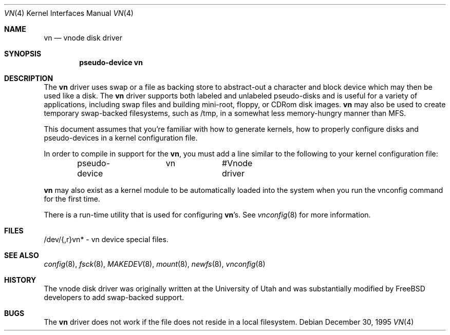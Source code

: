 .\"	$NetBSD: vnd.4,v 1.1 1995/12/30 18:10:48 thorpej Exp $
.\"
.\" Copyright (c) 1995 Jason R. Thorpe.
.\" All rights reserved.
.\"
.\" Redistribution and use in source and binary forms, with or without
.\" modification, are permitted provided that the following conditions
.\" are met:
.\" 1. Redistributions of source code must retain the above copyright
.\"    notice, this list of conditions and the following disclaimer.
.\" 2. Redistributions in binary form must reproduce the above copyright
.\"    notice, this list of conditions and the following disclaimer in the
.\"    documentation and/or other materials provided with the distribution.
.\" 3. All advertising materials mentioning features or use of this software
.\"    must display the following acknowledgement:
.\"	This product includes software developed for the NetBSD Project
.\"	by Jason R. Thorpe.
.\" 4. Neither the name of the author nor the names of its contributors
.\"    may be used to endorse or promote products derived from this software
.\"    without specific prior written permission.
.\"
.\" THIS SOFTWARE IS PROVIDED BY THE AUTHOR ``AS IS'' AND ANY EXPRESS OR
.\" IMPLIED WARRANTIES, INCLUDING, BUT NOT LIMITED TO, THE IMPLIED WARRANTIES
.\" OF MERCHANTABILITY AND FITNESS FOR A PARTICULAR PURPOSE ARE DISCLAIMED.
.\" IN NO EVENT SHALL THE AUTHOR BE LIABLE FOR ANY DIRECT, INDIRECT,
.\" INCIDENTAL, SPECIAL, EXEMPLARY, OR CONSEQUENTIAL DAMAGES (INCLUDING,
.\" BUT NOT LIMITED TO, PROCUREMENT OF SUBSTITUTE GOODS OR SERVICES;
.\" LOSS OF USE, DATA, OR PROFITS; OR BUSINESS INTERRUPTION) HOWEVER CAUSED
.\" AND ON ANY THEORY OF LIABILITY, WHETHER IN CONTRACT, STRICT LIABILITY,
.\" OR TORT (INCLUDING NEGLIGENCE OR OTHERWISE) ARISING IN ANY WAY
.\" OUT OF THE USE OF THIS SOFTWARE, EVEN IF ADVISED OF THE POSSIBILITY OF
.\" SUCH DAMAGE.
.\"
.\" $FreeBSD: src/share/man/man4/vn.4,v 1.6.2.4 2002/04/15 05:48:55 asmodai Exp $
.\" $DragonFly: src/share/man/man4/vn.4,v 1.4 2006/03/26 22:56:57 swildner Exp $
.\"
.Dd December 30, 1995
.Dt VN 4
.Os
.Sh NAME
.Nm vn
.Nd vnode disk driver
.Sh SYNOPSIS
.Cd "pseudo-device vn"
.Sh DESCRIPTION
The
.Nm
driver uses swap or a file as backing store to abstract-out a character and
block device which may then be used like a disk.  The
.Nm
driver supports both labeled and unlabeled pseudo-disks and is useful for
a variety of applications, including swap files and building mini-root,
floppy, or CDRom disk images.
.Nm
may also be used to create temporary swap-backed filesystems, such as /tmp,
in a somewhat less memory-hungry manner than MFS.
.Pp
This document assumes that you're familiar with how to generate kernels,
how to properly configure disks and pseudo-devices in a kernel
configuration file.
.Pp
In order to compile in support for the
.Nm ,
you must add a line similar
to the following to your kernel configuration file:
.Bd -unfilled -offset indent
pseudo-device	vn		#Vnode driver
.Ed
.Pp
.Nm
may also exist as a kernel module to be automatically loaded into the
system when you run the vnconfig command for the first time.
.Pp
There is a run-time utility that is used for configuring
.Nm Ns 's .
See
.Xr vnconfig 8
for more information.
.Sh FILES
/dev/{,r}vn* - vn device special files.
.Sh SEE ALSO
.Xr config 8 ,
.Xr fsck 8 ,
.Xr MAKEDEV 8 ,
.Xr mount 8 ,
.Xr newfs 8 ,
.Xr vnconfig 8
.Sh HISTORY
The vnode disk driver was originally written at the University of
Utah and was substantially modified by
.Fx
developers to add
swap-backed support.
.Sh BUGS
The
.Nm
driver does not work if the file does not reside in a local filesystem.
